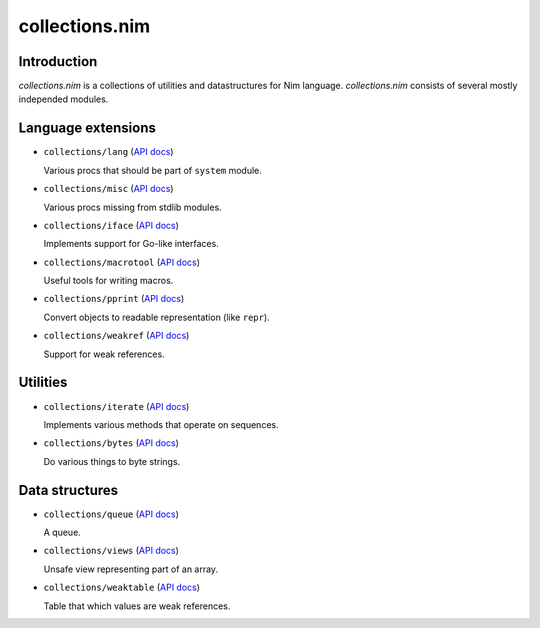 =========
collections.nim
=========

Introduction
=========

*collections.nim* is a collections of utilities and datastructures for Nim language.
*collections.nim* consists of several mostly independed modules.


Language extensions
=========

- ``collections/lang`` (`API docs <api/collections/lang.html>`_)

  Various procs that should be part of ``system`` module.

- ``collections/misc`` (`API docs <api/collections/misc.html>`_)

  Various procs missing from stdlib modules.

- ``collections/iface`` (`API docs <api/collections/iface.html>`_)

  Implements support for Go-like interfaces.

- ``collections/macrotool`` (`API docs <api/collections/macrotool.html>`_)

  Useful tools for writing macros.

- ``collections/pprint`` (`API docs <api/collections/pprint.html>`_)

  Convert objects to readable representation (like ``repr``).

- ``collections/weakref`` (`API docs <api/collections/weakref.html>`_)

  Support for weak references.

Utilities
=========

- ``collections/iterate`` (`API docs <api/collections/iterate.html>`_)

  Implements various methods that operate on sequences.

- ``collections/bytes`` (`API docs <api/collections/bytes.html>`_)

  Do various things to byte strings.


Data structures
=========

- ``collections/queue`` (`API docs <api/collections/queue.html>`_)

  A queue.

- ``collections/views`` (`API docs <api/collections/views.html>`_)

  Unsafe view representing part of an array.

- ``collections/weaktable`` (`API docs <api/collections/weaktable.html>`_)

  Table that which values are weak references.
